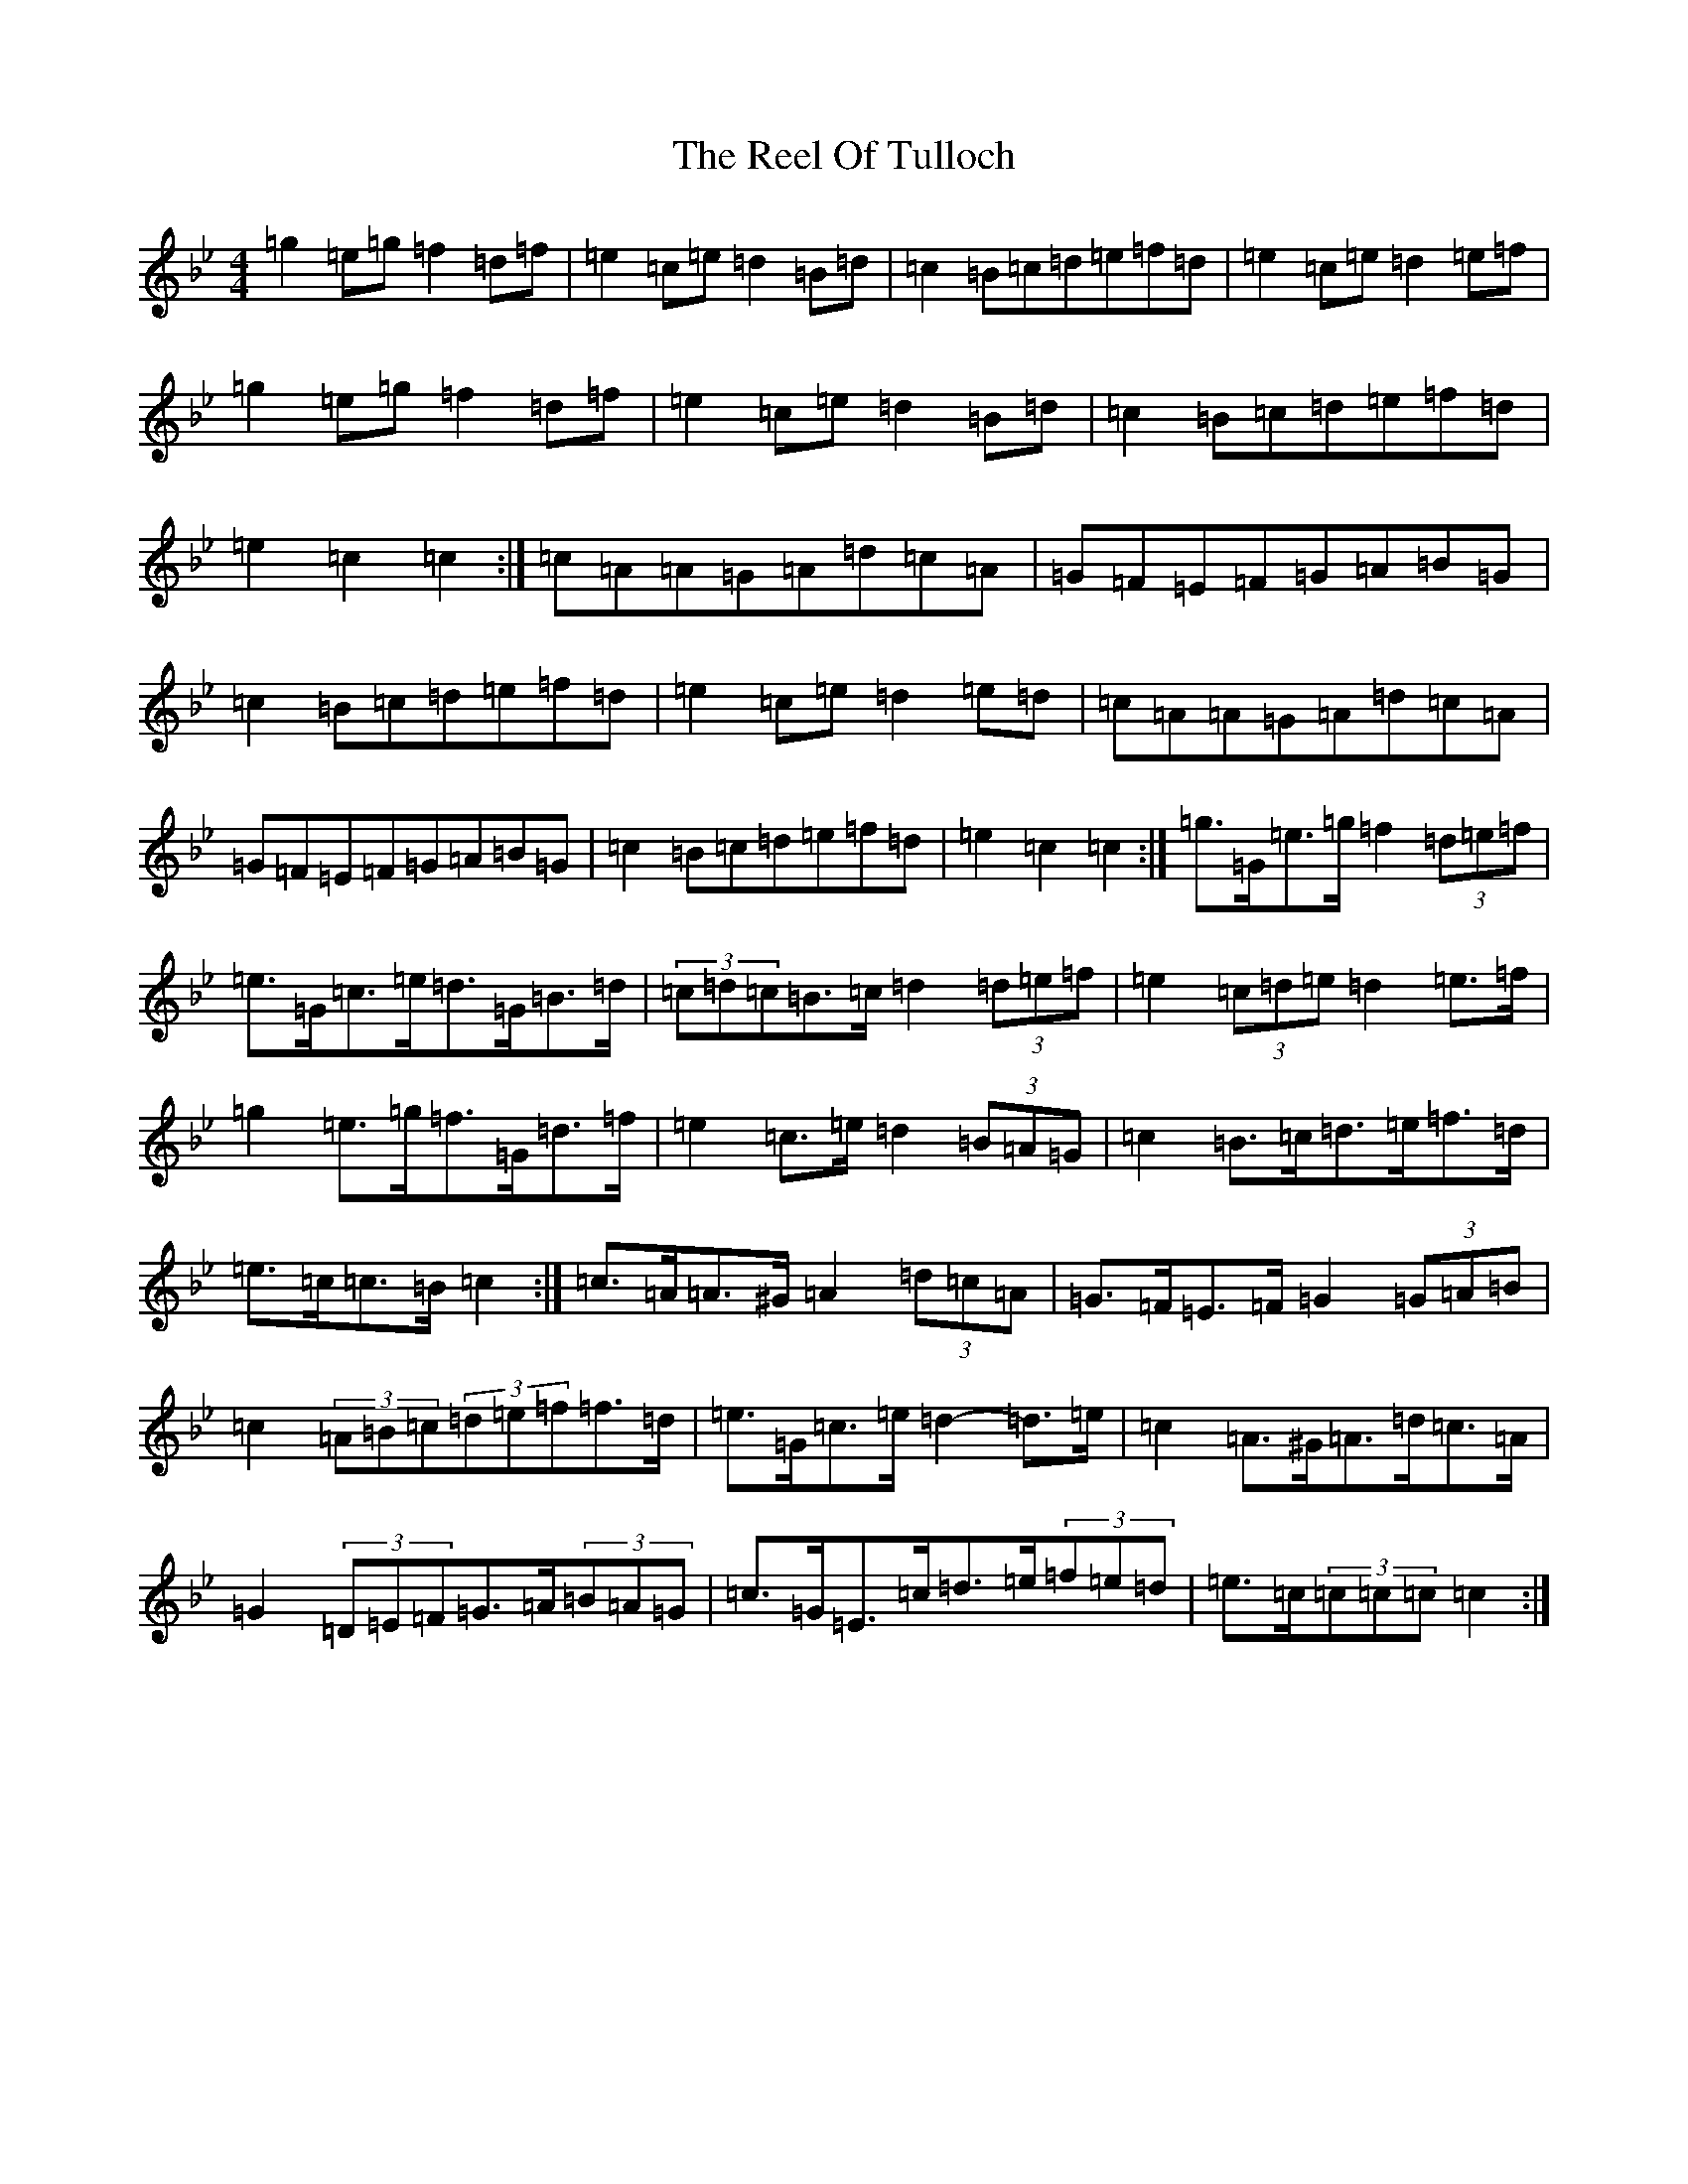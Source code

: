 X: 14857
T: Reel Of Tulloch, The
S: https://thesession.org/tunes/7033#setting24762
Z: A Dorian
R: strathspey
M: 4/4
L: 1/8
K: C Dorian
=g2=e=g=f2=d=f|=e2=c=e=d2=B=d|=c2=B=c=d=e=f=d|=e2=c=e=d2=e=f|=g2=e=g=f2=d=f|=e2=c=e=d2=B=d|=c2=B=c=d=e=f=d|=e2=c2=c2:|=c=A=A=G=A=d=c=A|=G=F=E=F=G=A=B=G|=c2=B=c=d=e=f=d|=e2=c=e=d2=e=d|=c=A=A=G=A=d=c=A|=G=F=E=F=G=A=B=G|=c2=B=c=d=e=f=d|=e2=c2=c2:|=g>=G=e>=g=f2(3=d=e=f|=e>=G=c>=e=d>=G=B>=d|(3=c=d=c=B>=c=d2(3=d=e=f|=e2(3=c=d=e=d2=e>=f|=g2=e>=g=f>=G=d>=f|=e2=c>=e=d2(3=B=A=G|=c2=B>=c=d>=e=f>=d|=e>=c=c>=B=c2:|=c>=A=A>^G=A2(3=d=c=A|=G>=F=E>=F=G2(3=G=A=B|=c2(3=A=B=c(3=d=e=f=f>=d|=e>=G=c>=e=d2-=d>=e|=c2=A>^G=A>=d=c>=A|=G2(3=D=E=F=G>=A(3=B=A=G|=c>=G=E>=c=d>=e(3=f=e=d|=e>=c(3=c=c=c=c2:|